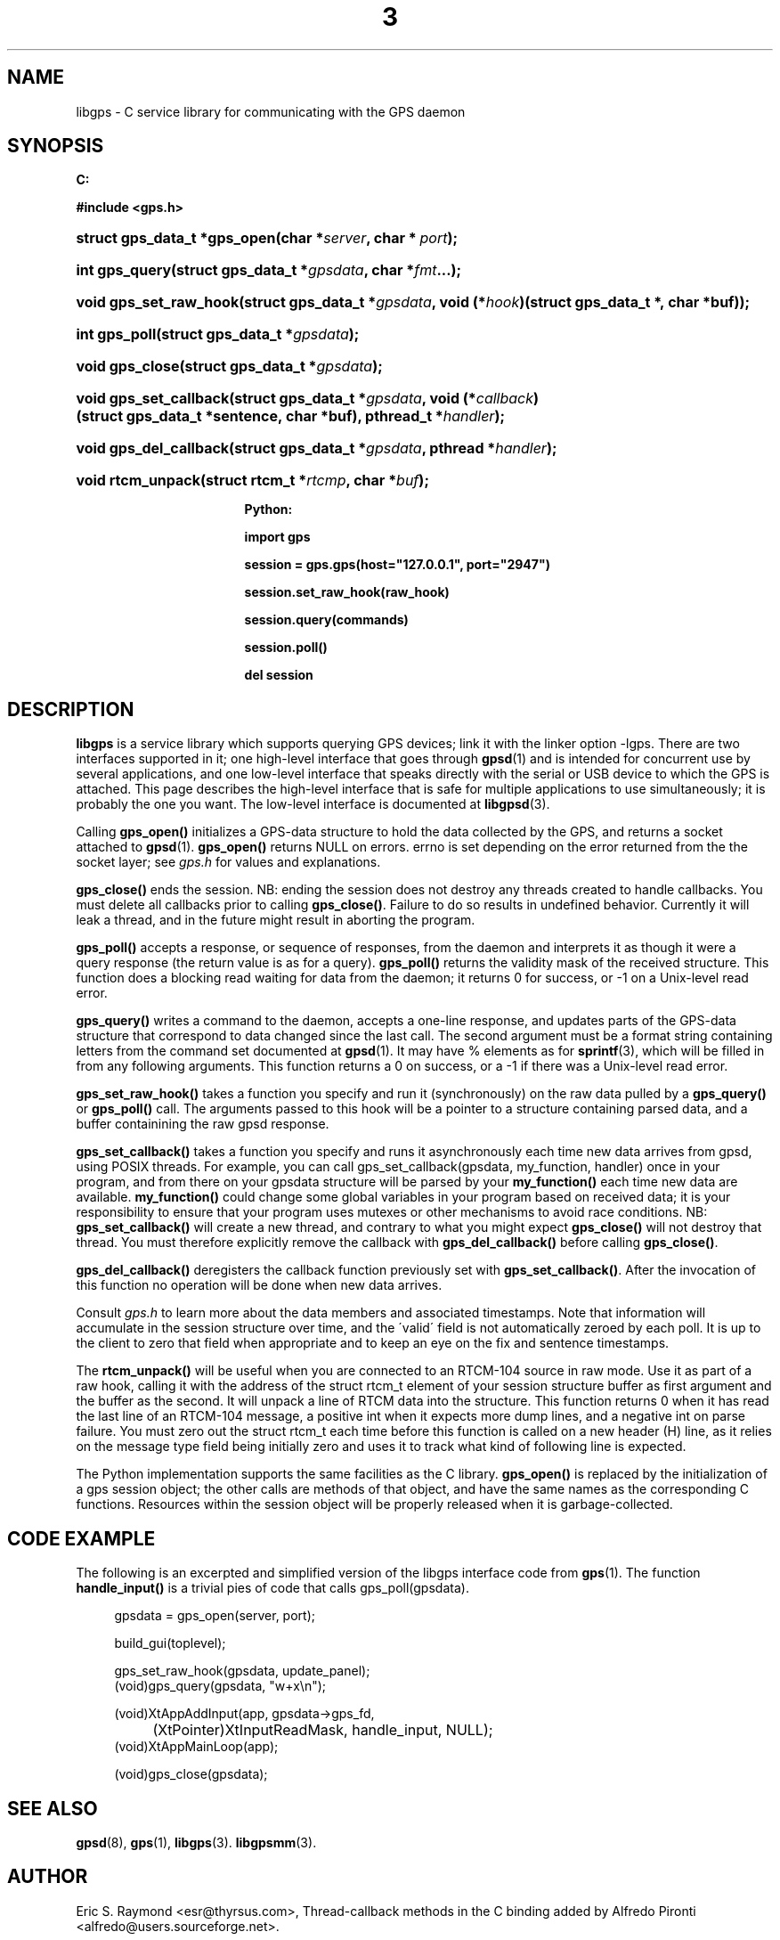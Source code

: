 .\"     Title: 3
.\"    Author: 
.\" Generator: DocBook XSL Stylesheets v1.73.2 <http://docbook.sf.net/>
.\"      Date: 14 Aug 2004
.\"    Manual: Linux
.\"    Source: Linux
.\"
.TH "3" "3" "14 Aug 2004" "Linux" "Linux"
.\" disable hyphenation
.nh
.\" disable justification (adjust text to left margin only)
.ad l
.SH "NAME"
libgps \- C service library for communicating with the GPS daemon
.SH "SYNOPSIS"
.sp
.ft B
.nf

C:

#include <gps\&.h>

.fi
.ft
.HP 28
.BI "struct gps_data_t *gps_open(char\ *" "server" ", char\ *\ " "port" ");"
.HP 14
.BI "int gps_query(struct\ gps_data_t\ *" "gpsdata" ", char\ *" "fmt" "\&.\&.\&.);"
.HP 22
.BI "void gps_set_raw_hook(struct\ gps_data_t\ *" "gpsdata" ", void\ (*" "hook" ")(struct\ gps_data_t\ *,\ char\ *buf));"
.HP 13
.BI "int gps_poll(struct\ gps_data_t\ *" "gpsdata" ");"
.HP 15
.BI "void gps_close(struct\ gps_data_t\ *" "gpsdata" ");"
.HP 22
.BI "void gps_set_callback(struct\ gps_data_t\ *" "gpsdata" ", void\ (*" "callback" ")(struct\ gps_data_t\ *sentence,\ char\ *buf), pthread_t\ *" "handler" ");"
.HP 22
.BI "void gps_del_callback(struct\ gps_data_t\ *" "gpsdata" ", pthread\ *" "handler" ");"
.HP 17
.BI "void rtcm_unpack(struct\ rtcm_t\ *" "rtcmp" ", char\ *" "buf" ");"
.sp
.ft B
.nf

Python:

import gps

session = gps\&.gps(host="127\&.0\&.0\&.1", port="2947")

session\&.set_raw_hook(raw_hook)

session\&.query(commands)

session\&.poll()

del session

.fi
.ft
.SH "DESCRIPTION"
.PP
\fBlibgps\fR
is a service library which supports querying GPS devices; link it with the linker option \-lgps\&. There are two interfaces supported in it; one high\-level interface that goes through
\fBgpsd\fR(1)
and is intended for concurrent use by several applications, and one low\-level interface that speaks directly with the serial or USB device to which the GPS is attached\&. This page describes the high\-level interface that is safe for multiple applications to use simultaneously; it is probably the one you want\&. The low\-level interface is documented at
\fBlibgpsd\fR(3)\&.
.PP
Calling
\fBgps_open()\fR
initializes a GPS\-data structure to hold the data collected by the GPS, and returns a socket attached to
\fBgpsd\fR(1)\&.
\fBgps_open()\fR
returns NULL on errors\&. errno is set depending on the error returned from the the socket layer; see
\fIgps\&.h\fR
for values and explanations\&.
.PP
\fBgps_close()\fR
ends the session\&. NB: ending the session does not destroy any threads created to handle callbacks\&. You must delete all callbacks prior to calling
\fBgps_close()\fR\&. Failure to do so results in undefined behavior\&. Currently it will leak a thread, and in the future might result in aborting the program\&.
.PP
\fBgps_poll()\fR
accepts a response, or sequence of responses, from the daemon and interprets it as though it were a query response (the return value is as for a query)\&.
\fBgps_poll()\fR
returns the validity mask of the received structure\&. This function does a blocking read waiting for data from the daemon; it returns 0 for success, or \-1 on a Unix\-level read error\&.
.PP
\fBgps_query()\fR
writes a command to the daemon, accepts a one\-line response, and updates parts of the GPS\-data structure that correspond to data changed since the last call\&. The second argument must be a format string containing letters from the command set documented at
\fBgpsd\fR(1)\&. It may have % elements as for
\fBsprintf\fR(3), which will be filled in from any following arguments\&. This function returns a 0 on success, or a \-1 if there was a Unix\-level read error\&.
.PP
\fBgps_set_raw_hook()\fR
takes a function you specify and run it (synchronously) on the raw data pulled by a
\fBgps_query()\fR
or
\fBgps_poll()\fR
call\&. The arguments passed to this hook will be a pointer to a structure containing parsed data, and a buffer containining the raw
gpsd
response\&.
.PP
\fBgps_set_callback()\fR
takes a function you specify and runs it asynchronously each time new data arrives from
gpsd, using POSIX threads\&. For example, you can call gps_set_callback(gpsdata, my_function, handler) once in your program, and from there on your gpsdata structure will be parsed by your
\fBmy_function()\fR
each time new data are available\&.
\fBmy_function()\fR
could change some global variables in your program based on received data; it is your responsibility to ensure that your program uses mutexes or other mechanisms to avoid race conditions\&. NB:
\fBgps_set_callback()\fR
will create a new thread, and contrary to what you might expect
\fBgps_close()\fR
will not destroy that thread\&. You must therefore explicitly remove the callback with
\fBgps_del_callback()\fR
before calling
\fBgps_close()\fR\&.
.PP
\fBgps_del_callback()\fR
deregisters the callback function previously set with
\fBgps_set_callback()\fR\&. After the invocation of this function no operation will be done when new data arrives\&.
.PP
Consult
\fIgps\&.h\fR
to learn more about the data members and associated timestamps\&. Note that information will accumulate in the session structure over time, and the \'valid\' field is not automatically zeroed by each poll\&. It is up to the client to zero that field when appropriate and to keep an eye on the fix and sentence timestamps\&.
.PP
The
\fBrtcm_unpack()\fR
will be useful when you are connected to an RTCM\-104 source in raw mode\&. Use it as part of a raw hook, calling it with the address of the
struct rtcm_t
element of your session structure buffer as first argument and the buffer as the second\&. It will unpack a line of RTCM data into the structure\&. This function returns 0 when it has read the last line of an RTCM\-104 message, a positive int when it expects more dump lines, and a negative int on parse failure\&. You must zero out the
struct rtcm_t
each time before this function is called on a new header (H) line, as it relies on the message type field being initially zero and uses it to track what kind of following line is expected\&.
.PP
The Python implementation supports the same facilities as the C library\&.
\fBgps_open()\fR
is replaced by the initialization of a gps session object; the other calls are methods of that object, and have the same names as the corresponding C functions\&. Resources within the session object will be properly released when it is garbage\-collected\&.
.SH "CODE EXAMPLE"
.PP
The following is an excerpted and simplified version of the libgps interface code from
\fBgps\fR(1)\&. The function
\fBhandle_input()\fR
is a trivial pies of code that calls gps_poll(gpsdata)\&.
.sp
.RS 4
.nf
    gpsdata = gps_open(server, port);

    build_gui(toplevel);

    gps_set_raw_hook(gpsdata, update_panel);
	
    (void)gps_query(gpsdata, "w+x\en");

    (void)XtAppAddInput(app, gpsdata\->gps_fd, 
		  (XtPointer)XtInputReadMask, handle_input, NULL);
    (void)XtAppMainLoop(app);

    (void)gps_close(gpsdata);
.fi
.RE
.SH "SEE ALSO"
.PP

\fBgpsd\fR(8),
\fBgps\fR(1),
\fBlibgps\fR(3)\&.
\fBlibgpsmm\fR(3)\&.
.SH "AUTHOR"
.PP
Eric S\&. Raymond <esr@thyrsus\&.com>, Thread\-callback methods in the C binding added by Alfredo Pironti <alfredo@users\&.sourceforge\&.net>\&.

